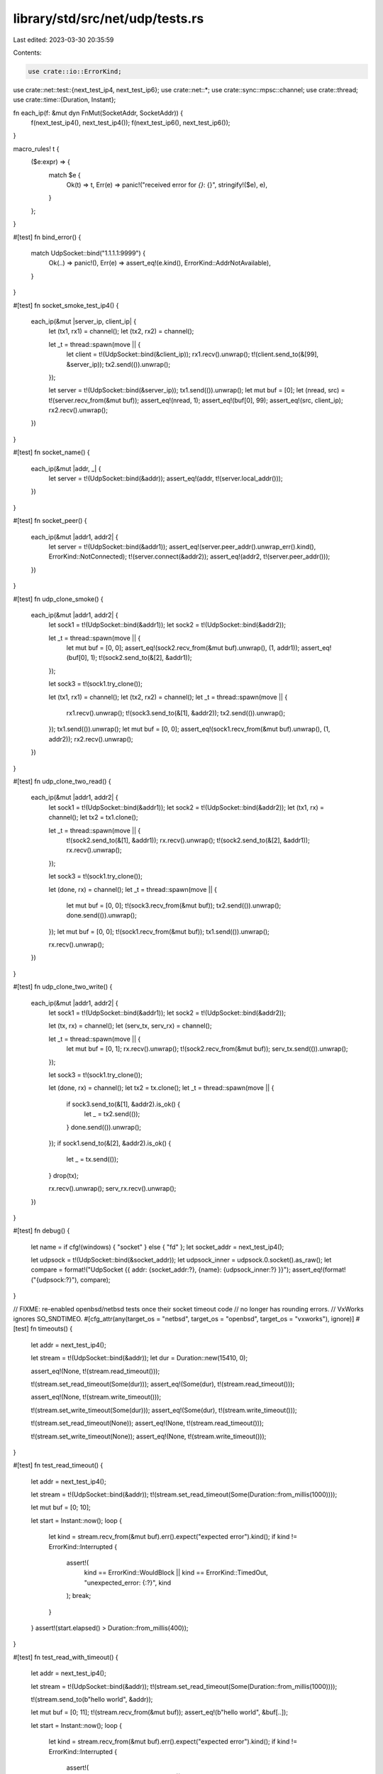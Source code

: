 library/std/src/net/udp/tests.rs
================================

Last edited: 2023-03-30 20:35:59

Contents:

.. code-block:: rs

    use crate::io::ErrorKind;
use crate::net::test::{next_test_ip4, next_test_ip6};
use crate::net::*;
use crate::sync::mpsc::channel;
use crate::thread;
use crate::time::{Duration, Instant};

fn each_ip(f: &mut dyn FnMut(SocketAddr, SocketAddr)) {
    f(next_test_ip4(), next_test_ip4());
    f(next_test_ip6(), next_test_ip6());
}

macro_rules! t {
    ($e:expr) => {
        match $e {
            Ok(t) => t,
            Err(e) => panic!("received error for `{}`: {}", stringify!($e), e),
        }
    };
}

#[test]
fn bind_error() {
    match UdpSocket::bind("1.1.1.1:9999") {
        Ok(..) => panic!(),
        Err(e) => assert_eq!(e.kind(), ErrorKind::AddrNotAvailable),
    }
}

#[test]
fn socket_smoke_test_ip4() {
    each_ip(&mut |server_ip, client_ip| {
        let (tx1, rx1) = channel();
        let (tx2, rx2) = channel();

        let _t = thread::spawn(move || {
            let client = t!(UdpSocket::bind(&client_ip));
            rx1.recv().unwrap();
            t!(client.send_to(&[99], &server_ip));
            tx2.send(()).unwrap();
        });

        let server = t!(UdpSocket::bind(&server_ip));
        tx1.send(()).unwrap();
        let mut buf = [0];
        let (nread, src) = t!(server.recv_from(&mut buf));
        assert_eq!(nread, 1);
        assert_eq!(buf[0], 99);
        assert_eq!(src, client_ip);
        rx2.recv().unwrap();
    })
}

#[test]
fn socket_name() {
    each_ip(&mut |addr, _| {
        let server = t!(UdpSocket::bind(&addr));
        assert_eq!(addr, t!(server.local_addr()));
    })
}

#[test]
fn socket_peer() {
    each_ip(&mut |addr1, addr2| {
        let server = t!(UdpSocket::bind(&addr1));
        assert_eq!(server.peer_addr().unwrap_err().kind(), ErrorKind::NotConnected);
        t!(server.connect(&addr2));
        assert_eq!(addr2, t!(server.peer_addr()));
    })
}

#[test]
fn udp_clone_smoke() {
    each_ip(&mut |addr1, addr2| {
        let sock1 = t!(UdpSocket::bind(&addr1));
        let sock2 = t!(UdpSocket::bind(&addr2));

        let _t = thread::spawn(move || {
            let mut buf = [0, 0];
            assert_eq!(sock2.recv_from(&mut buf).unwrap(), (1, addr1));
            assert_eq!(buf[0], 1);
            t!(sock2.send_to(&[2], &addr1));
        });

        let sock3 = t!(sock1.try_clone());

        let (tx1, rx1) = channel();
        let (tx2, rx2) = channel();
        let _t = thread::spawn(move || {
            rx1.recv().unwrap();
            t!(sock3.send_to(&[1], &addr2));
            tx2.send(()).unwrap();
        });
        tx1.send(()).unwrap();
        let mut buf = [0, 0];
        assert_eq!(sock1.recv_from(&mut buf).unwrap(), (1, addr2));
        rx2.recv().unwrap();
    })
}

#[test]
fn udp_clone_two_read() {
    each_ip(&mut |addr1, addr2| {
        let sock1 = t!(UdpSocket::bind(&addr1));
        let sock2 = t!(UdpSocket::bind(&addr2));
        let (tx1, rx) = channel();
        let tx2 = tx1.clone();

        let _t = thread::spawn(move || {
            t!(sock2.send_to(&[1], &addr1));
            rx.recv().unwrap();
            t!(sock2.send_to(&[2], &addr1));
            rx.recv().unwrap();
        });

        let sock3 = t!(sock1.try_clone());

        let (done, rx) = channel();
        let _t = thread::spawn(move || {
            let mut buf = [0, 0];
            t!(sock3.recv_from(&mut buf));
            tx2.send(()).unwrap();
            done.send(()).unwrap();
        });
        let mut buf = [0, 0];
        t!(sock1.recv_from(&mut buf));
        tx1.send(()).unwrap();

        rx.recv().unwrap();
    })
}

#[test]
fn udp_clone_two_write() {
    each_ip(&mut |addr1, addr2| {
        let sock1 = t!(UdpSocket::bind(&addr1));
        let sock2 = t!(UdpSocket::bind(&addr2));

        let (tx, rx) = channel();
        let (serv_tx, serv_rx) = channel();

        let _t = thread::spawn(move || {
            let mut buf = [0, 1];
            rx.recv().unwrap();
            t!(sock2.recv_from(&mut buf));
            serv_tx.send(()).unwrap();
        });

        let sock3 = t!(sock1.try_clone());

        let (done, rx) = channel();
        let tx2 = tx.clone();
        let _t = thread::spawn(move || {
            if sock3.send_to(&[1], &addr2).is_ok() {
                let _ = tx2.send(());
            }
            done.send(()).unwrap();
        });
        if sock1.send_to(&[2], &addr2).is_ok() {
            let _ = tx.send(());
        }
        drop(tx);

        rx.recv().unwrap();
        serv_rx.recv().unwrap();
    })
}

#[test]
fn debug() {
    let name = if cfg!(windows) { "socket" } else { "fd" };
    let socket_addr = next_test_ip4();

    let udpsock = t!(UdpSocket::bind(&socket_addr));
    let udpsock_inner = udpsock.0.socket().as_raw();
    let compare = format!("UdpSocket {{ addr: {socket_addr:?}, {name}: {udpsock_inner:?} }}");
    assert_eq!(format!("{udpsock:?}"), compare);
}

// FIXME: re-enabled openbsd/netbsd tests once their socket timeout code
//        no longer has rounding errors.
// VxWorks ignores SO_SNDTIMEO.
#[cfg_attr(any(target_os = "netbsd", target_os = "openbsd", target_os = "vxworks"), ignore)]
#[test]
fn timeouts() {
    let addr = next_test_ip4();

    let stream = t!(UdpSocket::bind(&addr));
    let dur = Duration::new(15410, 0);

    assert_eq!(None, t!(stream.read_timeout()));

    t!(stream.set_read_timeout(Some(dur)));
    assert_eq!(Some(dur), t!(stream.read_timeout()));

    assert_eq!(None, t!(stream.write_timeout()));

    t!(stream.set_write_timeout(Some(dur)));
    assert_eq!(Some(dur), t!(stream.write_timeout()));

    t!(stream.set_read_timeout(None));
    assert_eq!(None, t!(stream.read_timeout()));

    t!(stream.set_write_timeout(None));
    assert_eq!(None, t!(stream.write_timeout()));
}

#[test]
fn test_read_timeout() {
    let addr = next_test_ip4();

    let stream = t!(UdpSocket::bind(&addr));
    t!(stream.set_read_timeout(Some(Duration::from_millis(1000))));

    let mut buf = [0; 10];

    let start = Instant::now();
    loop {
        let kind = stream.recv_from(&mut buf).err().expect("expected error").kind();
        if kind != ErrorKind::Interrupted {
            assert!(
                kind == ErrorKind::WouldBlock || kind == ErrorKind::TimedOut,
                "unexpected_error: {:?}",
                kind
            );
            break;
        }
    }
    assert!(start.elapsed() > Duration::from_millis(400));
}

#[test]
fn test_read_with_timeout() {
    let addr = next_test_ip4();

    let stream = t!(UdpSocket::bind(&addr));
    t!(stream.set_read_timeout(Some(Duration::from_millis(1000))));

    t!(stream.send_to(b"hello world", &addr));

    let mut buf = [0; 11];
    t!(stream.recv_from(&mut buf));
    assert_eq!(b"hello world", &buf[..]);

    let start = Instant::now();
    loop {
        let kind = stream.recv_from(&mut buf).err().expect("expected error").kind();
        if kind != ErrorKind::Interrupted {
            assert!(
                kind == ErrorKind::WouldBlock || kind == ErrorKind::TimedOut,
                "unexpected_error: {:?}",
                kind
            );
            break;
        }
    }
    assert!(start.elapsed() > Duration::from_millis(400));
}

// Ensure the `set_read_timeout` and `set_write_timeout` calls return errors
// when passed zero Durations
#[test]
fn test_timeout_zero_duration() {
    let addr = next_test_ip4();

    let socket = t!(UdpSocket::bind(&addr));

    let result = socket.set_write_timeout(Some(Duration::new(0, 0)));
    let err = result.unwrap_err();
    assert_eq!(err.kind(), ErrorKind::InvalidInput);

    let result = socket.set_read_timeout(Some(Duration::new(0, 0)));
    let err = result.unwrap_err();
    assert_eq!(err.kind(), ErrorKind::InvalidInput);
}

#[test]
fn connect_send_recv() {
    let addr = next_test_ip4();

    let socket = t!(UdpSocket::bind(&addr));
    t!(socket.connect(addr));

    t!(socket.send(b"hello world"));

    let mut buf = [0; 11];
    t!(socket.recv(&mut buf));
    assert_eq!(b"hello world", &buf[..]);
}

#[test]
fn connect_send_peek_recv() {
    each_ip(&mut |addr, _| {
        let socket = t!(UdpSocket::bind(&addr));
        t!(socket.connect(addr));

        t!(socket.send(b"hello world"));

        for _ in 1..3 {
            let mut buf = [0; 11];
            let size = t!(socket.peek(&mut buf));
            assert_eq!(b"hello world", &buf[..]);
            assert_eq!(size, 11);
        }

        let mut buf = [0; 11];
        let size = t!(socket.recv(&mut buf));
        assert_eq!(b"hello world", &buf[..]);
        assert_eq!(size, 11);
    })
}

#[test]
fn peek_from() {
    each_ip(&mut |addr, _| {
        let socket = t!(UdpSocket::bind(&addr));
        t!(socket.send_to(b"hello world", &addr));

        for _ in 1..3 {
            let mut buf = [0; 11];
            let (size, _) = t!(socket.peek_from(&mut buf));
            assert_eq!(b"hello world", &buf[..]);
            assert_eq!(size, 11);
        }

        let mut buf = [0; 11];
        let (size, _) = t!(socket.recv_from(&mut buf));
        assert_eq!(b"hello world", &buf[..]);
        assert_eq!(size, 11);
    })
}

#[test]
fn ttl() {
    let ttl = 100;

    let addr = next_test_ip4();

    let stream = t!(UdpSocket::bind(&addr));

    t!(stream.set_ttl(ttl));
    assert_eq!(ttl, t!(stream.ttl()));
}

#[test]
fn set_nonblocking() {
    each_ip(&mut |addr, _| {
        let socket = t!(UdpSocket::bind(&addr));

        t!(socket.set_nonblocking(true));
        t!(socket.set_nonblocking(false));

        t!(socket.connect(addr));

        t!(socket.set_nonblocking(false));
        t!(socket.set_nonblocking(true));

        let mut buf = [0];
        match socket.recv(&mut buf) {
            Ok(_) => panic!("expected error"),
            Err(ref e) if e.kind() == ErrorKind::WouldBlock => {}
            Err(e) => panic!("unexpected error {e}"),
        }
    })
}


